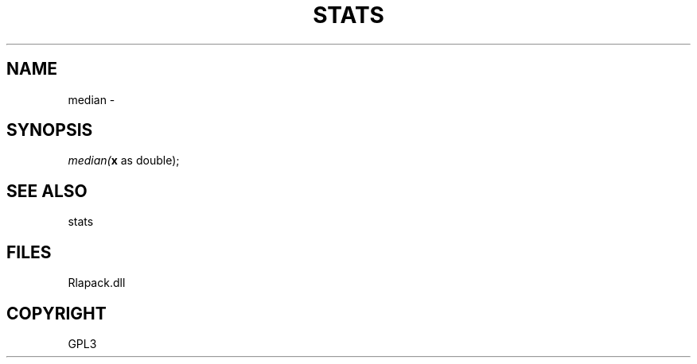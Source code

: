 .\" man page create by R# package system.
.TH STATS 1 2000-Jan "median" "median"
.SH NAME
median \- 
.SH SYNOPSIS
\fImedian(\fBx\fR as double);\fR
.SH SEE ALSO
stats
.SH FILES
.PP
Rlapack.dll
.PP
.SH COPYRIGHT
GPL3
